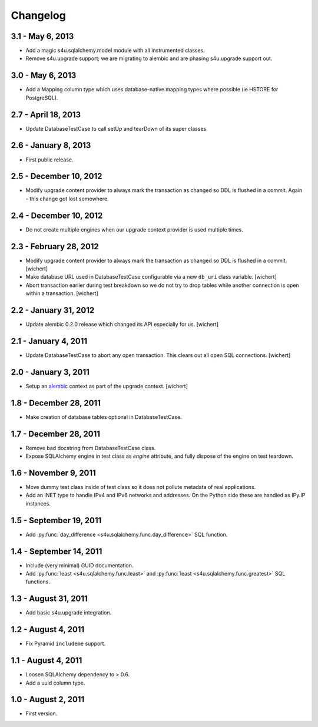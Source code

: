 Changelog
=========

3.1 - May 6, 2013
-----------------

- Add a magic s4u.sqlalchemy.model module with all instrumented classes.

- Remove s4u.upgrade support; we are migrating to alembic and are phasing
  s4u.upgrade support out.

3.0 - May 6, 2013
-----------------

- Add a Mapping column type which uses database-native mapping types where
  possible (ie HSTORE for PostgreSQL).


2.7 - April 18, 2013
--------------------

- Update DatabaseTestCase to call setUp and tearDown of its super classes.


2.6 - January 8, 2013
-----------------------

- First public release.


2.5 - December 10, 2012
-----------------------

- Modify upgrade content provider to always mark the transaction as changed so
  DDL is flushed in a commit. Again - this change got lost somewhere.


2.4 - December 10, 2012
-----------------------

- Do not create multiple engines when our upgrade context provider is used
  multiple times.


2.3 - February 28, 2012
-----------------------

- Modify upgrade content provider to always mark the transaction as
  changed so DDL is flushed in a commit.
  [wichert]

- Make database URL used in DatabaseTestCase configurable via a new
  ``db_uri`` class variable.
  [wichert]

- Abort transaction earlier during test breakdown so we do not try to
  drop tables while another connection is open within a transaction.
  [wichert]


2.2 - January 31, 2012
----------------------

- Update alembic 0.2.0 release which changed its API especially for us.
  [wichert]


2.1 - January 4, 2011
---------------------

- Update DatabaseTestCase to abort any open transaction. This clears out all
  open SQL connections.
  [wichert]


2.0 - January 3, 2011
---------------------

- Setup an `alembic <http://pypi.python.org/pypi/alembic>`_ context
  as part of the upgrade context.
  [wichert]


1.8 - December 28, 2011
-----------------------

- Make creation of database tables optional in DatabaseTestCase.


1.7 - December 28, 2011
-----------------------

- Remove bad docstring from DatabaseTestCase class.

- Expose SQLAlchemy engine in test class as `engine` attribute,
  and fully dispose of the engine on test teardown.


1.6 - November 9, 2011
----------------------

- Move dummy test class inside of test class so it does not pollute
  metadata of real applications.

- Add an INET type to handle IPv4 and IPv6 networks and addresses.
  On the Python side these are handled as IPy.IP instances.


1.5 - September 19, 2011
------------------------

- Add :py:func:`day_difference <s4u.sqlalchemy.func.day_difference>`
  SQL function.


1.4 - September 14, 2011
------------------------

- Include (very minimal) GUID documentation.

- Add :py:func:`least <s4u.sqlalchemy.func.least>` and
  :py:func:`least <s4u.sqlalchemy.func.greatest>` SQL functions.


1.3 - August 31, 2011
---------------------

- Add basic s4u.upgrade integration.


1.2 - August 4, 2011
--------------------

- Fix Pyramid ``includeme`` support.


1.1 - August 4, 2011
--------------------

- Loosen SQLAlchemy dependency to > 0.6.

- Add a uuid column type.


1.0 - August 2, 2011
--------------------

- First version.
